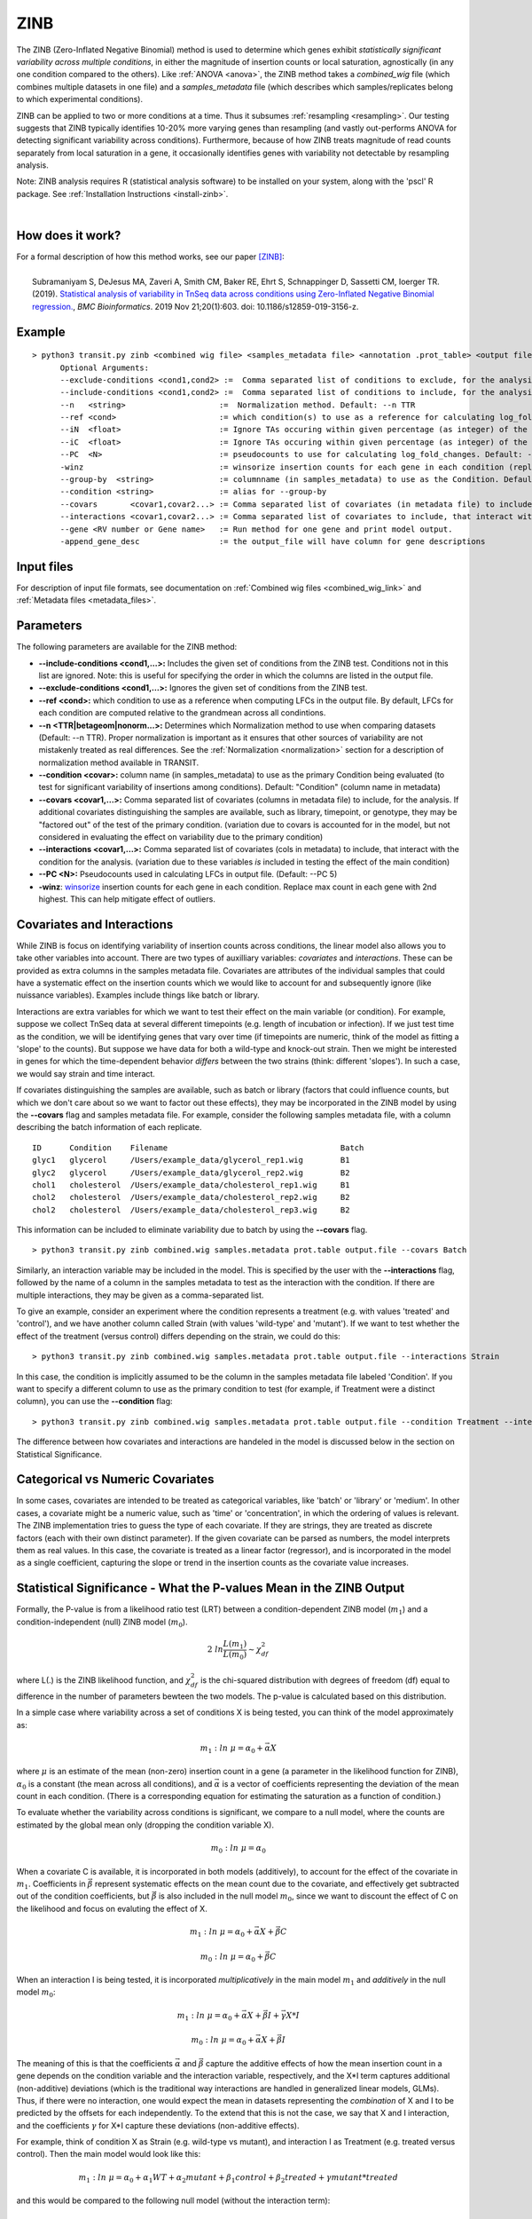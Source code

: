 .. _zinb:

ZINB
====

The ZINB (Zero-Inflated Negative Binomial) method is used to determine
which genes exhibit *statistically significant variability across multiple
conditions*, in either the magnitude of insertion counts or local saturation, agnostically (in any one condition compared to the others).
Like :ref:`ANOVA <anova>`, the ZINB method takes a
*combined_wig* file (which combines multiple datasets in one file) and
a *samples_metadata* file (which describes which samples/replicates
belong to which experimental conditions).

ZINB can be applied to two or more conditions at a time.  Thus it
subsumes :ref:`resampling <resampling>`.  Our testing suggests that
ZINB typically identifies 10-20% more varying genes than resampling
(and vastly out-performs ANOVA for detecting significant variability
across conditions).  Furthermore, because of how ZINB treats magnitude
of read counts separately from local saturation in a gene, it
occasionally identifies genes with variability not detectable by
resampling analysis.

Note: ZINB analysis requires R (statistical analysis software)
to be installed on your system, along with the 'pscl' R package.
See :ref:`Installation Instructions <install-zinb>`.

|

How does it work?
-----------------

| For a formal description of how this method works, see our paper [ZINB]_:
|
|  Subramaniyam S, DeJesus MA, Zaveri A, Smith CM, Baker RE, Ehrt S, Schnappinger D, Sassetti CM, Ioerger TR. (2019).  `Statistical analysis of variability in TnSeq data across conditions using Zero-Inflated Negative Binomial regression. <https://bmcbioinformatics.biomedcentral.com/articles/10.1186/s12859-019-3156-z>`_, *BMC Bioinformatics*. 2019 Nov 21;20(1):603. doi: 10.1186/s12859-019-3156-z.



Example
-------

::

  > python3 transit.py zinb <combined wig file> <samples_metadata file> <annotation .prot_table> <output file> [Optional Arguments]
        Optional Arguments:
        --exclude-conditions <cond1,cond2> :=  Comma separated list of conditions to exclude, for the analysis.
        --include-conditions <cond1,cond2> :=  Comma separated list of conditions to include, for the analysis. Conditions not in this list, will be excluded.
        --n   <string>                    :=  Normalization method. Default: --n TTR
        --ref <cond>                      := which condition(s) to use as a reference for calculating log_fold_changes (comma-separated if multiple conditions)
        --iN  <float>                     := Ignore TAs occuring within given percentage (as integer) of the N terminus. Default: --iN 5
        --iC  <float>                     := Ignore TAs occuring within given percentage (as integer) of the C terminus. Default: --iC 5
        --PC  <N>                         := pseudocounts to use for calculating log_fold_changes. Default: --PC 5
        -winz                             := winsorize insertion counts for each gene in each condition (replace max cnt with 2nd highest; helps mitigate effect of outliers)
        --group-by  <string>              := columnname (in samples_metadata) to use as the Condition. Default: "Condition"
        --condition <string>              := alias for --group-by
        --covars       <covar1,covar2...> := Comma separated list of covariates (in metadata file) to include, for the analysis.
        --interactions <covar1,covar2...> := Comma separated list of covariates to include, that interact with the condition for the analysis. Must be factors
        --gene <RV number or Gene name>   := Run method for one gene and print model output.
        -append_gene_desc                 := the output_file will have column for gene descriptions


Input files
-----------

For description of input file formats, see documentation 
on :ref:`Combined wig files <combined_wig_link>`
and :ref:`Metadata files <metadata_files>`.


Parameters
----------

The following parameters are available for the ZINB method:

-  **\-\-include-conditions <cond1,...>:** Includes the given set of conditions from the ZINB test. Conditions not in this list are ignored. Note: this is useful for specifying the order in which the columns are listed in the output file.
-  **\-\-exclude-conditions <cond1,...>:** Ignores the given set of conditions from the ZINB test.
-  **\-\-ref <cond>:** which condition to use as a reference when computing LFCs in the output file. By default, LFCs for each condition are computed relative to the grandmean across all condintions.
-  **\-\-n <TTR|betageom|nonorm...>:** Determines which Normalization method to 
   use when comparing datasets (Default: \-\-n TTR). Proper normalization is important as it
   ensures that other sources of variability are not mistakenly treated
   as real differences. See the :ref:`Normalization <normalization>` section for a description
   of normalization method available in TRANSIT.
-  **\-\-condition <covar>:** column name (in samples_metadata) to use as the primary Condition being evaluated (to test for significant variability of insertions among conditions). Default: "Condition" (column name in metadata)
-  **\-\-covars <covar1,...>:** Comma separated list of covariates (columns in metadata file) to include, for the analysis.  If additional covariates distinguishing the samples are available, such as library, timepoint, or genotype, they may be "factored out" of the test of the primary condition. (variation due to covars is accounted for in the model, but not considered in evaluating the effect on variability due to the primary condition)
-  **\-\-interactions <covar1,...>:** Comma separated list of covariates (cols in metadata) to include, that interact with the condition for the analysis. (variation due to these variables *is* included in testing the effect of the main condition)
-  **\-\-PC <N>:** Pseudocounts used in calculating LFCs in output file. (Default: \-\-PC 5)
-  **-winz**: `winsorize <https://en.wikipedia.org/wiki/Winsorizing>`_ insertion counts for each gene in each condition. 
   Replace max count in each gene with 2nd highest.  This can help mitigate effect of outliers.

Covariates and Interactions
---------------------------

While ZINB is focus on identifying variability of insertion counts across conditions,
the linear model also allows you to take other variables into account.
There are two types of auxilliary variables: *covariates* and *interactions*. These can be provided as extra columns in the samples metadata file.
Covariates are attributes of the individual samples that could have a systematic
effect on the insertion counts which we would like to account for and subsequently ignore
(like nuissance variables). Examples include things like batch or library.

Interactions are extra variables for which we want to test their effect on the
main variable (or condition).  For example, suppose we collect TnSeq data at several
different timepoints (e.g. length of incubation or infection).  If we just test
time as the condition, we will be identifying genes that vary over time (if timepoints
are numeric, think of the model as fitting a 'slope' to the counts).
But suppose we have data for both a wild-type and knock-out strain.  Then we might be
interested in genes for which the time-dependent behavior *differs* between the two
strains (think: different 'slopes'). In such a case, we would say strain and time interact.


If covariates distinguishing the samples are available,
such as batch or library (factors that could influence counts, but which
we don't care about so we want to factor out these effects), they may be
incorporated in the ZINB model by using the **\-\-covars** flag and samples
metadata file. For example, consider the following samples metadata
file, with a column describing the batch information of each
replicate.

::

  ID      Condition    Filename                                     Batch
  glyc1   glycerol     /Users/example_data/glycerol_rep1.wig        B1
  glyc2   glycerol     /Users/example_data/glycerol_rep2.wig        B2
  chol1   cholesterol  /Users/example_data/cholesterol_rep1.wig     B1
  chol2   cholesterol  /Users/example_data/cholesterol_rep2.wig     B2
  chol2   cholesterol  /Users/example_data/cholesterol_rep3.wig     B2

This information can be included to eliminate variability due to batch by using
the **\-\-covars** flag.

::

 > python3 transit.py zinb combined.wig samples.metadata prot.table output.file --covars Batch


Similarly, an interaction variable may be included in the model.
This is specified by the user with the **\-\-interactions** flag,
followed by the name of a column in the samples metadata to test as the interaction
with the condition. If there are multiple interactions, they may be given as a comma-separated list.

To give an example,
consider an experiment where the condition represents
a treatment (e.g. with values 'treated' and 'control'), and we have another column
called Strain (with values 'wild-type' and 'mutant').
If we want to test whether the effect of the treatment (versus control)
differs depending on the strain, we could do this:

::

 > python3 transit.py zinb combined.wig samples.metadata prot.table output.file --interactions Strain

In this case, the condition is implicitly assumed to be the column in the samples metadata file
labeled 'Condition'.  If you want to specify a different column to use as the primary condition to
test (for example, if Treatment were a distinct column), you can use the **\-\-condition** flag:

::

 > python3 transit.py zinb combined.wig samples.metadata prot.table output.file --condition Treatment --interactions Strain



The difference between how covariates and interactions are handeled in the model
is discussed below in the section on Statistical Significance.

Categorical vs Numeric Covariates
---------------------------------

In some cases, covariates are intended to be treated as categorical
variables, like 'batch' or 'library' or 'medium'.
In other cases, a covariate might be a numeric value, such as
'time' or 'concentration', in which the ordering of values is
relevant.  The ZINB implementation tries to guess the type of each covariate.
If they are strings, they are treated as discrete factors (each with
their own distinct parameter).  If the given covariate can
be parsed as numbers, the model interprets them as real values.  In this
case, the covariate is treated as a linear factor (regressor), and is
incorporated in the model as a single coefficient, capturing the slope or
trend in the insertion counts as the covariate value increases.


Statistical Significance - What the P-values Mean in the ZINB Output
--------------------------------------------------------------------

Formally, the P-value is from a likelihood ratio test (LRT) between a
condition-dependent ZINB model (:math:`m_1`) and a
condition-independent (null) ZINB model (:math:`m_0`).

.. math::

  2 \ ln \frac{L(m_1)}{L(m_0)} \sim \chi^2_{df}

where L(.) is the ZINB likelihood function, and :math:`\chi^2_{df}` is
the chi-squared distribution with degrees of freedom (df) equal to
difference in the number of parameters bewteen the two models.  The p-value is
calculated based on this distribution.

In a simple case where variability across a set of conditions X is being tested,
you can think of the model approximately as:


.. math::

  m_1: ln \ \mu = \alpha_0+\vec\alpha X

where :math:`\mu` is an estimate of the mean (non-zero) insertion
count in a gene (a parameter in the likelihood function for ZINB),
:math:`\alpha_0` is a constant (the mean across all
conditions), and :math:`\vec\alpha` is a vector of coefficients
representing the deviation of the mean count in each condition.
(There is a corresponding equation for estimating the saturation as a
function of condition.)

To evaluate whether the variability across conditions is significant, we
compare to a null model, where the counts are estimated by the global mean only
(dropping the condition variable X).

.. math::

  m_0: ln \ \mu = \alpha_0

When a covariate C is available, it is incorporated in both models (additively),
to account for the effect of the covariate in :math:`m_1`. Coefficients in :math:`\vec\beta`
represent systematic effects on the mean count due to the covariate, and effectively
get subtracted out of the condition coefficients, but :math:`\vec\beta` is also
included in the null model :math:`m_0`, since we want to discount the effect of C on the
likelihood and focus on evaluting the effect of X.


.. math::

  m_1: ln \ \mu = \alpha_0 + \vec\alpha X + \vec\beta C

  m_0: ln \ \mu = \alpha_0 + \vec\beta C


When an interaction I is being tested, it is incorporated *multiplicatively* in
the main model :math:`m_1` and *additively* in the null model :math:`m_0`:

.. math::

  m_1: ln \ \mu = \alpha_0 + \vec\alpha X + \vec\beta I + \vec\gamma X*I

  m_0: ln \ \mu = \alpha_0 + \vec\alpha X + \vec\beta I

The meaning of this is that the coefficients :math:`\vec\alpha` and
:math:`\vec\beta` capture the additive effects of how the mean
insertion count in a gene depends on the condition variable and the
interaction variable, respectively, and the X*I term captures
additional (non-additive) deviations (which is the traditional way
interactions are handled in generalized linear models, GLMs).  Thus,
if there were no interaction, one would expect the mean in datasets
representing the *combination* of X and I to be predicted by the
offsets for each independently.  To the extend that this is not the
case, we say that X and I interaction, and the coefficients
:math:`\gamma` for X*I capture these deviations (non-additive
effects).

For example, think of condition X as Strain (e.g. wild-type vs mutant),
and interaction I as Treatment (e.g. treated versus control).
Then the main model would look like this:

.. math::

  m_1: ln \ \mu = \alpha_0 + \alpha_1 WT  + \alpha_2 mutant + \beta_1 control + \beta_2 treated + \gamma mutant * treated

and this would be compared to the following null model (without the interaction term):

.. math::

  m_0: ln \ \mu = \alpha_0 + \alpha_1 WT  + \alpha_2 mutant + \beta_1 control + \beta_2 treated




Output and Diagnostics
----------------------

The ZINB method outputs a tab-delimited file with results for each
gene in the genome. P-values are adjusted for multiple comparisons using
the Benjamini-Hochberg procedure (called "q-values" or "p-adj."). A
typical threshold for conditional essentiality on is q-value < 0.05.

+-------------------------+-----------------------------------------------------------------+
| Column Header           | Column Definition                                               |
+=========================+=================================================================+
| Rv                      | Gene ID.                                                        |
+-------------------------+-----------------------------------------------------------------+
| Gene                    | Name of the gene.                                               |
+-------------------------+-----------------------------------------------------------------+
| TA Sites                | Number of TA sites in Gene                                      |
+-------------------------+-----------------------------------------------------------------+
| Means...                | Mean read-counts for each condition                             |
+-------------------------+-----------------------------------------------------------------+
| Log 2 FCs...            | Log-fold-change (base 2) of mean insertion count relative to    |
|                         | mean across all conditions. Pseudo-counts of 5 are added.       |
|                         | If only 2 conditions, LFC is based on ratio of second to first. |
+-------------------------+-----------------------------------------------------------------+
| Non Zero means...       | Mean read-counts at non-zero zites for each condition           |
+-------------------------+-----------------------------------------------------------------+
| Non Zero percentages... | Saturation (percentage of non-zero sites) for each condition    |
+-------------------------+-----------------------------------------------------------------+
| P Value                 | P-value calculated by the ZINB test.                            |
+-------------------------+-----------------------------------------------------------------+
| Adj P Value             | Adjusted p-value controlling for the FDR (Benjamini-Hochberg)   |
+-------------------------+-----------------------------------------------------------------+
| Status                  | Diagnostic information (explanation for genes not analyzed)     |
+-------------------------+-----------------------------------------------------------------+
| Gene Annotation         | Annotation of the gene following the annotation file passed in  |
+-------------------------+-----------------------------------------------------------------+


**Log 2 FC** (log-fold-changes):
For each condition, the LFC is calculated as the log-base-2 of the
ratio of mean insertion count in that condition **relative to the
mean of means across all the conditions** (by default).
However, you can change this by desginating a specific reference condition using the flag **\-\-ref**.
(If there are multiple reference conditions, they may be given as a comma separated list.)
(If you are using interactions, it is more complicated to specify a reference condition by name because they have to include the interactions, e.g. as shown in the column headers in the output file.)
Pseudocount are incorporated to reduce the impact of noise on LFCs, based on the formula below.
The pseudocounts can be adjusted using the -PC flag.
Changing the pseudocounts (via -PC) can reduce the artifactual appearance of genes with
high-magnitude LFCs but that have small overall counts (which are susceptible to noise).
Changing the pseudocounts will not affect the analysis of statistical significance and hence number of varying genes, however.

::

  LFC = log2((mean_insertions_in_condition + PC)/(mean_of_means_across_all_conditions + PC))

|

GUI Mode
-------
ZINB can be access though the "Method" tab in the Menu Bar.
    .. image:: _images/zinb_selection_gui.png
       :width: 1000
       :align: center 

The parameters to input through the parameter panel for the method is equivalent to the command line usage, except
in the GUI format we name the output files using the prefix passed in.
    .. image:: _images/zinb_parameter_panel.png
       :width: 1000
       :align: center

Run-time
--------

A typical run of the ZINB method takes ~5 minutes to analze a combined wig
file with 6 conditions, 3 replicates per condition. It will, of
course, run more slowly if you have many more conditions.

|


.. rst-class:: transit_sectionend
----
